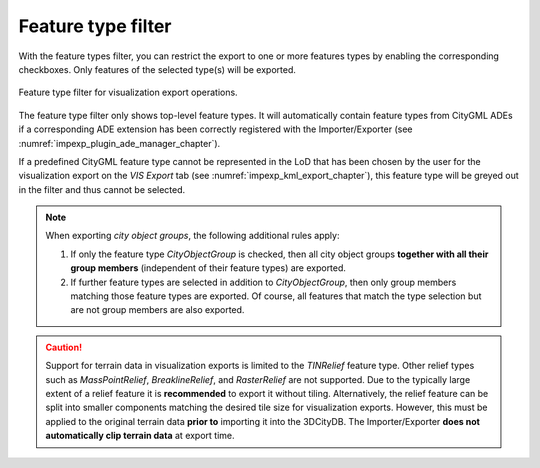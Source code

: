 .. _impexp_export_vis_feature_type_filter:

Feature type filter
-------------------

With the feature types filter, you can restrict the export to one or more
features types by enabling the corresponding checkboxes. Only features of the
selected type(s) will be exported.

.. figure:: /media/impexp_export_vis_feature_type_filter.png
   :name: impexp_export_vis_dialog_fig
   :align: center

   Feature type filter for visualization export operations.

The feature type filter only shows top-level feature types. It will automatically
contain feature types from CityGML ADEs if a corresponding ADE extension has been correctly
registered with the Importer/Exporter (see :numref:`impexp_plugin_ade_manager_chapter`).

If a predefined CityGML feature type cannot be represented in the LoD that
has been chosen by the user for the visualization export on the *VIS Export* tab
(see :numref:`impexp_kml_export_chapter`), this feature type will be greyed out
in the filter and thus cannot be selected.

.. note::
   When exporting *city object groups*, the following additional
   rules apply:

   1. If only the feature type *CityObjectGroup* is checked, then all city
      object groups **together with all their group members** (independent of their
      feature types) are exported.
   2. If further feature types are selected in addition to
      *CityObjectGroup*, then only group members matching those feature
      types are exported. Of course, all features that match the type
      selection but are not group members are also exported.

.. caution::
   Support for terrain data in visualization exports is
   limited to the *TINRelief* feature type. Other relief types such
   as *MassPointRelief*, *BreaklineRelief*, and *RasterRelief* are not
   supported. Due to the typically large extent of a
   relief feature it is **recommended** to export it without tiling.
   Alternatively, the relief feature can be split into smaller
   components matching the desired tile size for visualization exports.
   However, this must be applied to the original terrain data
   **prior to** importing it into the 3DCityDB.
   The Importer/Exporter **does not automatically clip terrain data**
   at export time.